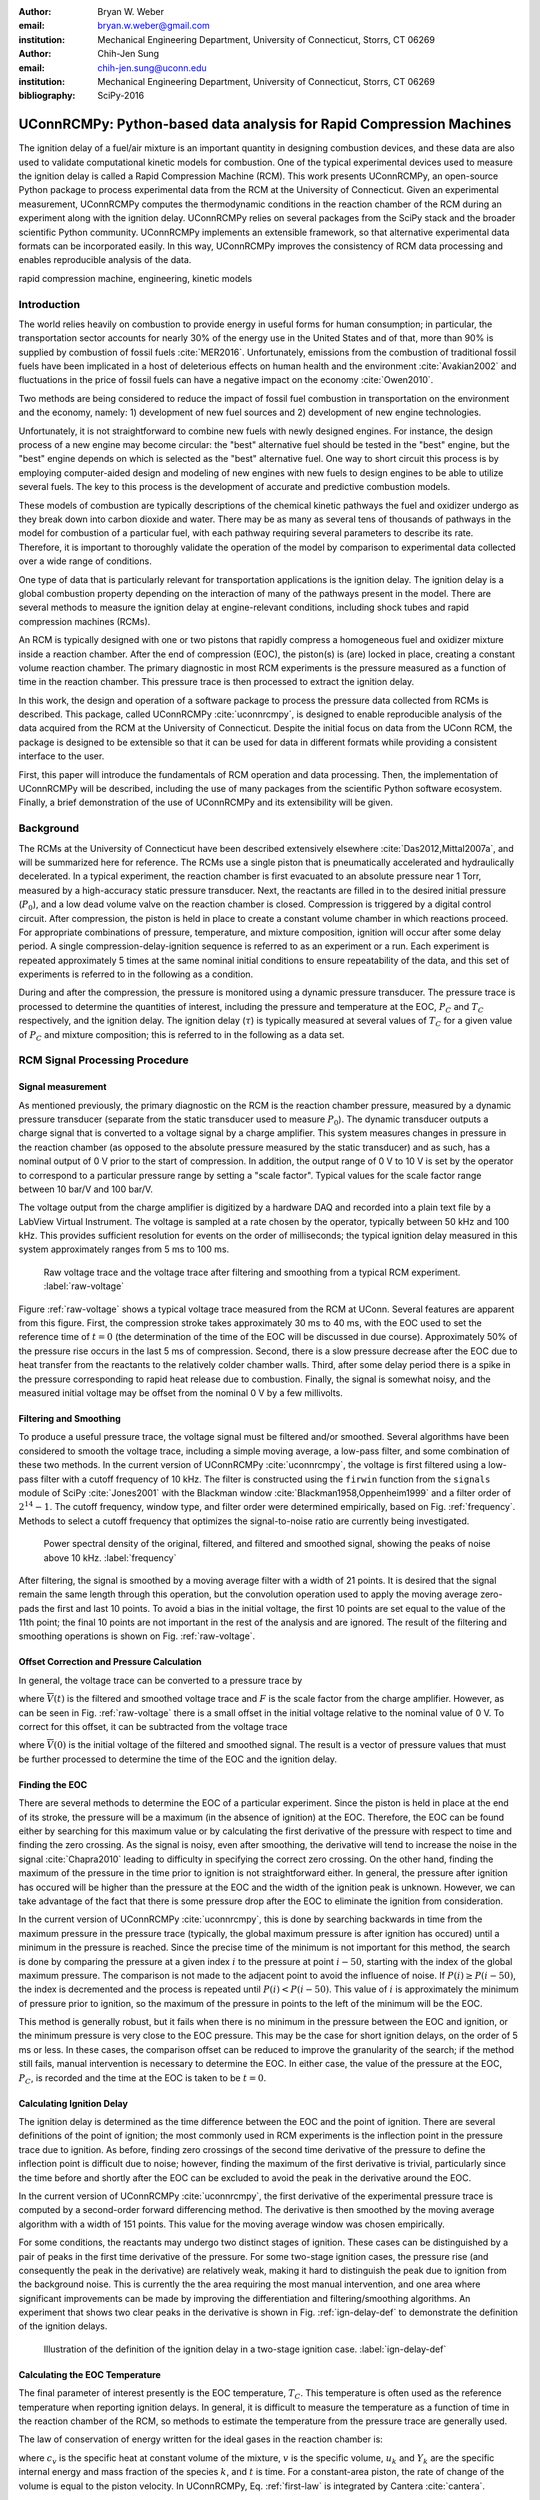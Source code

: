 :author: Bryan W. Weber
:email: bryan.w.weber@gmail.com
:institution: Mechanical Engineering Department, University of Connecticut, Storrs, CT 06269

:author: Chih-Jen Sung
:email: chih-jen.sung@uconn.edu
:institution: Mechanical Engineering Department, University of Connecticut, Storrs, CT 06269

:bibliography: SciPy-2016

---------------------------------------------------------------------
UConnRCMPy: Python-based data analysis for Rapid Compression Machines
---------------------------------------------------------------------

.. class:: abstract

    The ignition delay of a fuel/air mixture is an important quantity in designing combustion
    devices, and these data are also used to validate computational kinetic models for combustion.
    One of the typical experimental devices used to measure the ignition delay is called a Rapid
    Compression Machine (RCM). This work presents UConnRCMPy, an open-source Python package to
    process experimental data from the RCM at the University of Connecticut. Given an experimental
    measurement, UConnRCMPy computes the thermodynamic conditions in the reaction chamber of the RCM
    during an experiment along with the ignition delay. UConnRCMPy relies on several packages from
    the SciPy stack and the broader scientific Python community. UConnRCMPy implements an extensible
    framework, so that alternative experimental data formats can be incorporated easily. In this
    way, UConnRCMPy improves the consistency of RCM data processing and enables reproducible
    analysis of the data.

.. class:: keywords

    rapid compression machine, engineering, kinetic models

Introduction
------------

The world relies heavily on combustion to provide energy in useful forms for human consumption; in
particular, the transportation sector accounts for nearly 30% of the energy use in the United States
and of that, more than 90% is supplied by combustion of fossil fuels :cite:`MER2016`. Unfortunately,
emissions from the combustion of traditional fossil fuels have been implicated in a host of
deleterious effects on human health and the environment :cite:`Avakian2002` and fluctuations in the
price of fossil fuels can have a negative impact on the economy :cite:`Owen2010`.

Two methods are being considered to reduce the impact of fossil fuel combustion in transportation on
the environment and the economy, namely: 1) development of new fuel sources and 2) development of
new engine technologies.

Unfortunately, it is not straightforward to combine new fuels with newly designed engines. For
instance, the design process of a new engine may become circular: the "best" alternative fuel should
be tested in the "best" engine, but the "best" engine depends on which is selected as the "best"
alternative fuel. One way to short circuit this process is by employing computer-aided design and
modeling of new engines with new fuels to design engines to be able to utilize several fuels. The
key to this process is the development of accurate and predictive combustion models.

These models of combustion are typically descriptions of the chemical kinetic pathways the fuel and
oxidizer undergo as they break down into carbon dioxide and water. There may be as many as several
tens of thousands of pathways in the model for combustion of a particular fuel, with each pathway
requiring several parameters to describe its rate. Therefore, it is important to thoroughly validate
the operation of the model by comparison to experimental data collected over a wide range of
conditions.

One type of data that is particularly relevant for transportation applications is the ignition
delay. The ignition delay is a global combustion property depending on the interaction of many of
the pathways present in the model. There are several methods to measure the ignition delay at
engine-relevant conditions, including shock tubes and rapid compression machines (RCMs).

An RCM is typically designed with one or two pistons that rapidly compress a homogeneous fuel and
oxidizer mixture inside a reaction chamber. After the end of compression (EOC), the piston(s) is
(are) locked in place, creating a constant volume reaction chamber. The primary diagnostic in most
RCM experiments is the pressure measured as a function of time in the reaction chamber. This
pressure trace is then processed to extract the ignition delay.

In this work, the design and operation of a software package to process the pressure data collected
from RCMs is described. This package, called UConnRCMPy :cite:`uconnrcmpy`, is designed to enable
reproducible analysis of the data acquired from the RCM at the University of Connecticut. Despite
the initial focus on data from the UConn RCM, the package is designed to be extensible so that it
can be used for data in different formats while providing a consistent interface to the user.

First, this paper will introduce the fundamentals of RCM operation and data processing. Then, the
implementation of UConnRCMPy will be described, including the use of many packages from the
scientific Python software ecosystem. Finally, a brief demonstration of the use of UConnRCMPy and
its extensibility will be given.

Background
----------

The RCMs at the University of Connecticut have been described extensively elsewhere
:cite:`Das2012,Mittal2007a`, and will be summarized here for reference. The RCMs use a single piston
that is pneumatically accelerated and hydraulically decelerated. In a typical experiment, the
reaction chamber is first evacuated to an absolute pressure near 1 Torr, measured by a high-accuracy
static pressure transducer. Next, the reactants are filled in to the desired initial pressure
(|P0|), and a low dead volume valve on the reaction chamber is closed. Compression is triggered by a
digital control circuit. After compression, the piston is held in place to create a constant volume
chamber in which reactions proceed. For appropriate combinations of pressure, temperature, and
mixture composition, ignition will occur after some delay period. A single
compression-delay-ignition sequence is referred to as an experiment or a run. Each experiment is
repeated approximately 5 times at the same nominal initial conditions to ensure repeatability of the
data, and this set of experiments is referred to in the following as a condition.

During and after the compression, the pressure is monitored using a dynamic pressure transducer.
The pressure trace is processed to determine the quantities of interest, including
the pressure and temperature at the EOC, |PC| and |TC| respectively, and the ignition delay. The
ignition delay (|tau|) is typically measured at several values of |TC| for a given value of |PC| and
mixture composition; this is referred to in the following as a data set.

RCM Signal Processing Procedure
-------------------------------
Signal measurement
==================

As mentioned previously, the primary diagnostic on the RCM is the reaction chamber pressure,
measured by a dynamic pressure transducer (separate from the static transducer used to measure
|P0|). The dynamic transducer outputs a charge signal that is converted to a voltage signal by a
charge amplifier. This system measures changes in pressure in the reaction chamber (as opposed to
the absolute pressure measured by the static transducer) and as such, has a nominal output of 0 V
prior to the start of compression. In addition, the output range of 0 V to 10 V is set by the
operator to correspond to a particular pressure range by setting a "scale factor". Typical values
for the scale factor range between 10 bar/V and 100 bar/V.

The voltage output from the charge amplifier is digitized by a hardware DAQ and recorded into a
plain text file by a LabView Virtual Instrument. The voltage is sampled at a rate chosen by the
operator, typically between 50 kHz and 100 kHz. This provides sufficient resolution for events on
the order of milliseconds; the typical ignition delay measured in this system approximately ranges
from 5 ms to 100 ms.

.. figure:: figures/raw-voltage.png

    Raw voltage trace and the voltage trace after filtering and smoothing from a typical RCM
    experiment. :label:`raw-voltage`

Figure :ref:`raw-voltage` shows a typical voltage trace measured from the RCM at UConn. Several
features are apparent from this figure. First, the compression stroke takes approximately 30 ms to
40 ms, with the EOC used to set the reference time of :math:`t = 0` (the determination of the time
of the EOC will be discussed in due course). Approximately 50% of the pressure rise occurs in the
last 5 ms of compression. Second, there is a slow pressure decrease after the EOC due to heat
transfer from the reactants to the relatively colder chamber walls. Third, after some delay period
there is a spike in the pressure corresponding to rapid heat release due to combustion. Finally, the
signal is somewhat noisy, and the measured initial voltage may be offset from the nominal 0 V by a
few millivolts.

Filtering and Smoothing
=======================

To produce a useful pressure trace, the voltage signal must be filtered and/or smoothed. Several
algorithms have been considered to smooth the voltage trace, including a simple moving average, a
low-pass filter, and some combination of these two methods. In the current version of UConnRCMPy
:cite:`uconnrcmpy`, the voltage is first filtered using a low-pass filter with a cutoff frequency of
10 kHz. The filter is constructed using the ``firwin`` function from the ``signals`` module of SciPy
:cite:`Jones2001` with the Blackman window :cite:`Blackman1958,Oppenheim1999` and a filter order of
:math:`2^{14}-1`. The cutoff frequency, window type, and filter order were determined empirically,
based on Fig. :ref:`frequency`. Methods to select a cutoff frequency that optimizes the
signal-to-noise ratio are currently being investigated.

.. figure:: figures/frequency.png

    Power spectral density of the original, filtered, and filtered and smoothed signal, showing
    the peaks of noise above 10 kHz. :label:`frequency`

After filtering, the signal is smoothed by a moving average filter with a width of 21 points. It is
desired that the signal remain the same length through this operation, but the convolution operation
used to apply the moving average zero-pads the first and last 10 points. To avoid a bias in the
initial voltage, the first 10 points are set equal to the value of the 11th point; the final 10
points are not important in the rest of the analysis and are ignored. The result of the filtering
and smoothing operations is shown on Fig. :ref:`raw-voltage`.

Offset Correction and Pressure Calculation
==========================================

In general, the voltage trace can be converted to a pressure trace by

.. math::
    :label: pressure-trace

    P(t) = \overline{V}(t) + F \cdot P_0

where :math:`\overline{V}(t)` is the filtered and smoothed voltage trace and :math:`F` is the scale
factor from the charge amplifier. However, as can be seen in Fig. :ref:`raw-voltage` there is a
small offset in the initial voltage relative to the nominal value of 0 V. To correct for this
offset, it can be subtracted from the voltage trace

.. math::
    :label: corrected-pressure-trace

    P(t) = \left[\overline{V}(t) - \overline{V}(0)\right] + F \cdot P_0

where :math:`\overline{V}(0)` is the initial voltage of the filtered and smoothed signal. The result
is a vector of pressure values that must be further processed to determine the time of the EOC and
the ignition delay.

Finding the EOC
===============

There are several methods to determine the EOC of a particular experiment. Since the piston is held
in place at the end of its stroke, the pressure will be a maximum (in the absence of ignition) at
the EOC. Therefore, the EOC can be found either by searching for this maximum value or by
calculating the first derivative of the pressure with respect to time and finding the zero crossing.
As the signal is noisy, even after smoothing, the derivative will tend to increase the noise in the
signal :cite:`Chapra2010` leading to difficulty in specifying the correct zero crossing. On the
other hand, finding the maximum of the pressure in the time prior to ignition is not straightforward
either. In general, the pressure after ignition has occured will be higher than the pressure at the
EOC and the width of the ignition peak is unknown. However, we can take advantage of the fact
that there is some pressure drop after the EOC to eliminate the ignition from consideration.

In the current version of UConnRCMPy :cite:`uconnrcmpy`, this is done by searching backwards in time
from the maximum pressure in the pressure trace (typically, the global maximum pressure is after
ignition has occured) until a minimum in the pressure is reached. Since the precise time of the
minimum is not important for this method, the search is done by comparing the pressure at a given
index :math:`i` to the pressure at point :math:`i-50`, starting with the index of the global maximum
pressure. The comparison is not made to the adjacent point to avoid the influence of noise. If
:math:`P(i) \geq P(i-50)`, the index is decremented and the process is repeated until :math:`P(i) <
P(i-50)`. This value of :math:`i` is approximately the minimum of pressure prior to ignition, so the
maximum of the pressure in points to the left of the minimum will be the EOC.

This method is generally robust, but it fails when there is no minimum in the pressure between the
EOC and ignition, or the minimum pressure is very close to the EOC pressure. This may be the case
for short ignition delays, on the order of 5 ms or less. In these cases, the comparison offset can
be reduced to improve the granularity of the search; if the method still fails, manual intervention
is necessary to determine the EOC. In either case, the value of the pressure at the EOC, |PC|, is
recorded and the time at the EOC is taken to be :math:`t=0`.

Calculating Ignition Delay
==========================

The ignition delay is determined as the time difference between the EOC and the point of ignition.
There are several definitions of the point of ignition; the most commonly used in RCM experiments is
the inflection point in the pressure trace due to ignition. As before, finding zero crossings of the
second time derivative of the pressure to define the inflection point is difficult due to noise;
however, finding the maximum of the first derivative is trivial, particularly since the time before
and shortly after the EOC can be excluded to avoid the peak in the derivative around the EOC.

In the current version of UConnRCMPy :cite:`uconnrcmpy`, the first derivative of the experimental
pressure trace is computed by a second-order forward differencing method. The derivative is then
smoothed by the moving average algorithm with a width of 151 points. This value for the moving
average window was chosen empirically.

For some conditions, the reactants may undergo two distinct stages of ignition. These cases can be
distinguished by a pair of peaks in the first time derivative of the pressure. For some two-stage
ignition cases, the pressure rise (and consequently the peak in the derivative) are relatively weak,
making it hard to distinguish the peak due to ignition from the background noise. This is currently
the the area requiring the most manual intervention, and one area where significant improvements
can be made by improving the differentiation and filtering/smoothing algorithms. An experiment that
shows two clear peaks in the derivative is shown in Fig. :ref:`ign-delay-def` to demonstrate the
definition of the ignition delays.

.. figure:: figures/ign-delay-def.png

    Illustration of the definition of the ignition delay in a two-stage ignition case.
    :label:`ign-delay-def`

Calculating the EOC Temperature
===============================

The final parameter of interest presently is the EOC temperature, |TC|. This temperature is often
used as the reference temperature when reporting ignition delays. In general, it is difficult to
measure the temperature as a function of time in the reaction chamber of the RCM, so methods to
estimate the temperature from the pressure trace are generally used.

The law of conservation of energy written for the ideal gases in the reaction chamber is:

.. math::
    :label: first-law

    c_v \frac{dT}{dt} = -P \frac{dv}{dt} - \sum_k u_k \frac{d Y_k}{dt}

where :math:`c_v` is the specific heat at constant volume of the mixture, :math:`v` is the specific
volume, :math:`u_k` and :math:`Y_k` are the specific internal energy and mass fraction of the
species :math:`k`, and :math:`t` is time. For a constant-area piston, the rate of change of the
volume is equal to the piston velocity. In UConnRCMPy, Eq. :ref:`first-law` is integrated by Cantera
:cite:`cantera`.

In Cantera, intensive thermodynamic information about the system is stored in an instance of the
``Solution`` class. The ``Solution`` classes used in this study model simple, compressible systems
and require two independent intensive properties, plus the composition, to fix the state. In
addition to evaluating thermodynamic data, Cantera :cite:`cantera` contains several objects used to
model homogeneous reacting systems; the two used in this paper are a ``Reservoir`` and an
``IdealGasReactor``, which are subclasses of the generic ``Reactor`` class. The specific
``IdealGasReactor`` class is preferred over the generic ``Reactor`` class in this study because the
energy equation is directly solved in terms of the temperature (i.e., Eq. :ref:`first-law`) in an
``IdealGasReactor``. A ``Solution`` object is installed in each ``Reactor`` subclass to manage the
state information and evaluate thermodynamic properties. The difference between the ``Reservoir``
and the ``IdealGasReactor`` is simply that the state (i.e., the pressure, temperature, and chemical
composition) of the ``Solution`` in a ``Reservoir`` is fixed.

Integrating Eq. :ref:`first-law` requires knowledge of the volume of the reaction chamber as a
function of time. To calculate the volume as a function of time, it is assumed that there is a core
of gas in the reaction chamber that undergoes an isentropic compression and the effects of the
boundary layer can be ignored :cite:`Lee1998`. Furthermore, it is assumed that there is negligible
reactant consumption during the compression stroke. Then, a Cantera ``Solution`` object is
initialized at the initial temperature, pressure, and composition of the reaction chamber.

After initialization the initial mass-specific entropy (|s0|) and density (|rho0|) are recorded. The
initial volume is arbitrarily taken to be :math:`V_0=1.0\,\text{m}^3`. The initial volume used in
constructing the volume trace is arbitrary provided that the same value for the volume is used for
the initial volume in the ``Reactor``-based simulations described below. However, extensive
quantities such as the total heat release during ignition cannot be compared to experimental values.

The measured pressure at each point in the pressure trace (:math:`P_i`) is used with the previously
recorded initial entropy (|s0|) to set the state of the ``Solution`` object sequentially. At each
point, the volume is computed by applying the ideal gas law:

.. math::
    :label: ideal-gas-law

    V_i = V_0 \frac{\rho_0}{\rho_i}

where :math:`\rho_i` is the density at each point computed by the Cantera ``Solution``. This
procedure effects a constant composition isentropic compression process.

Once the volume trace has been generated, it can be utilized in the ``IdealGasReactor`` and the
solution of Eq. :ref:`first-law` by installing an instance of the ``Wall`` class. In Cantera
:cite:`cantera`, ``Wall``\ s have several uses, including allowing heat transfer into or out of the
``Reactor``, allowing heterogeneous reactions on the surface of the ``Wall``, or causing the volume
of the ``Reactor`` to vary. In this study, only the last function is used (i.e., the reaction
chamber is adiabatic and homogeneous). ``Wall``\ s must be installed between instances of
``Reactor``\ s, so in UConnRCMPy a ``Wall`` is installed between the ``IdealGasReactor`` that
represents the reaction chamber and an instance of the ``Reservoir`` class. By specifying the
velocity of the ``Wall`` using the volume trace computed previously, the ``IdealGasReactor`` will
proceed through the same states as the reaction chamber in the experiment.

The velocity of the ``Wall`` is specified by using an instance of the ``VolumeProfile`` class from
the CanSen software :cite:`cansen`. This instance is passed to the ``Func1`` class in Cantera, which
wraps the ``VolumeProfile`` in a way that the C++ solvers in Cantera can use. The ``VolumeProfile``
class computes the first forward difference of the volume as a function of time and returns the
appropriate velocity when passed a time.

The ``IdealGasReactor`` is installed into an instance of ``ReactorNet`` from Cantera
:cite:`cantera`. The ``ReactorNet`` implements the interface to the solver CVODES. CVODES is an
adaptive-time-stepping solver, distributed as part of the SUNDIALS suite :cite:`Hindmarsh2005`. As
the solver steps towards the end time of the simulation, the state of the system is stored on each
integrator time step, producing simulated pressure, volume, and temperature traces. Finally, the EOC
temperature is recorded as the simulated temperature at the EOC.

Two simulations are conducted using this procedure. In the first, the multiplier for all the
reaction rates is set to zero, to simulate a constant composition (non-reactive) process. In the
second, the reactions are allowed to proceed as normal. The temperature traces from the two
simulations are compared to each other and the inclusion of the reactions does not change |TC|,
validating the assumption of adiabatic, constant composition compression. Nonetheless, when
conducting simulations to compare a kinetic model to experimental results, it is important to
include the species equations in the solution of Eq. :ref:`first-law` due to the buildup of a pool
of radicals that affects the processes after the EOC :cite:`Mittal2008`, although it does not affect
the computation of |TC|.

Simulating Post-EOC Processes
=============================

As can be seen in Fig. :ref:`ign-delay-def`, the pressure decreases after the EOC due to heat
transfer from the higher temperature reactants to the reaction chamber walls. This process is
specific to the machine that carried out the experiments, and to the conditions under which the
experiment was conducted. Therefore, the rate of pressure decrease should be modeled and included
in simulations that compare predicted ignition delay to the experimental values.

To conduct this modeling, a non-reactive experiment is conducted, where |O2| in the oxidizer is
replaced with |N2| to maintain a similar specific heat ratio but suppress the oxidation reactions
that lead to ignition. The pressure trace from this non-reactive experiment closely matches that
from the reactive experiment during the compression stroke, further validating the assumption of
adiabatic, constant composition compression. Furthermore, the non-reactive pressure trace closely
matches the reactive pressure trace after the EOC until exothermic reactions cause the pressure in
the reactive experiment to begin to increase.

For consistency, the ignition delay in a reactive simulation should be defined in the same manner as
in the reactive experiments, as the maxima of the time derivative of the pressure trace. If the
simulated reactive pressure is forced to follow the experimental non-reactive pressure (to account
for the machine specific effects), there will never be a maximum in the derivative of the pressure
due to ignition. To avoid this pitfall, the reaction chamber is modeled as undergoing an adiabatic
expansion that gives the equivalent pressure drop, although the reaction chamber is not actually
adiabatic.

Since the post compression time is modeled as an isentropic expansion, the same procedure is used as
in the computation of |TC| to compute a volume trace for the post-EOC time. The only difference is
that the non-reactive pressure trace is used after the EOC instead of the reactive pressure trace.
Once the volume trace is generated, it can be applied to a simulation by concatenating the volume
trace of the compression stroke and the post-EOC volume trace together and following the procedure
outlined previously.

Implementation of UConnRCMPy
----------------------------

UConnRCMPy is constructed in a heirarchical manner, with different classes representing different
levels of the data. The lowest level representation is the ``VoltageTrace`` that contains the raw
voltage signal and timing recorded by the DAQ, as well as the filtered and smoothed voltage traces.
The filtering and smoothing algorithms are implemented as separate methods so they can be reused
in other situations.

One step up from the ``VoltageTrace`` is the ``ExperimentalPressureTrace`` class. This class takes
a ``VoltageTrace`` in the ``__init__`` method and processes it into a pressure trace, given the
multiplication factor and the initial pressure. This class also contains methods to compute the
derivative of the experimental pressure trace, as discussed previously.

All of the information about a particular experiment is stored in the ``Experiment`` class. This
class is the main unit of information stored in UConnRCMPy (although it is not necessarily intended
to be used by end-users). When initialized, the ``Experiment`` expects an instance of the
``pathlib.Path`` class; if none is provided, it prompts the user to enter a file name that is
expected to be in the current working directory. Then a ``VoltageTrace`` is created, followed by an
``ExperimentalPressureTrace``. The pressure trace from the latter is processed to extract the
ignition delay(s).

The main user interface to UConnRCMPy is through the ``Condition`` class. The intended use is that
the user creates an instance of the ``Condition`` class and adds the experiments at that condition
to the class using the ``add_experiment`` method. This method creates an instance of class
``Experiment``. As each experiment is run and processed by UConnRCMPy, the information from that run
is added to the system clipboard for pasting into some spreadsheet software. In the current version,
the information copied is the time of day of the experiment, the initial pressure, the initial
temperature, the pressure at the EOC, the overall and first stage ignition delays, an estimate of
the EOC temperature, and some information about the compression ratio of the reactor. Finally,
each experiment is added to a dictionary keyed by the file name storing the experiment.

Two plots are optionally created each time an experiment is added to the ``Condition`` (plotting is
controlled by passing a boolean argument ``plotting`` to the ``Condition`` when it is initialized).
The plots use Matplotlib :cite:`Hunter2007`

In general for a set of experiments at a given condition, all of the reactive cases are run first.
The experiment chosen as the reference experiment (i.e., the one whose ignition delay and |TC| are
reported) for a given condition is the one whose overall ignition delay is closest to the mean
overall ignition delay among the experiments at a given condition. Once the reference experiment is
selected, non-reactive experiments are run at the same initial conditions as the reference
experiment. Non-reactive experiments are added to the ``Condition`` by the same ``add_experiment``
method and UConnRCMPy automatically determines whether the experiment is reactive or non-reactive.

When the user is satisfied with the agreement of the reactive and non-reactive traces, the creation
of the volume trace is triggered by running the ``create_volume_trace`` method of the ``Condition``.
This function goes through the process of converting the reactive pressure trace (before the EOC)
and the non-reactive pressure trace (after the EOC) to a volume trace. In addition, it write the
volume trace out to a CSV file so that the volume trace can be used in other software. The reactive
pressure trace is written to a tab-separated file. Before writing, the volume and pressure trace are
both downsampled by a factor of 5. This reduces the computational time of a simulation and does not
have any effect on the simulated results.

The ``create_volume_trace`` function relies on a YAML file located in the current working directory
called ``volume-trace.yaml``. This file must contain several parameters necessary to reproduce the
analysis. These parameters must be specified by the user, and include the compression time, the file
names of the reference reactive and non-reactive experiments, and the end times for the reactive and
non-reactive experiments. The reactive end time determines the length of the output pressure trace,
while the non-reactive end time determines the length of the volume trace. The length of the volume
trace is also determined by the compression time, which should be set to a time such that the
starting point is before the beginning of the compression. All three times should be specified in
ms.

Two optional parameters can also be specified in ``volume-trace.yaml``. These are offset parameters
used to control the precise point where the switch from the reactive pressure trace to the
non-reactive pressure trace occurs in the volume trace. These parameters may be necessary if the
determination of the EOC does not result in aligned compression strokes for the reactive and
non-reactive experiments, but they are not generally necessary.

The final step is to use the volume trace in a simulation to determine |TC|. This is accomplished
with the ``compare_to_sim`` method. This function takes two optional arguments, ``run_reactive`` and
``run_nonreactive``, both of which are booleans. These determine which type of simulation should be
run; by default ``run_reactive`` is ``False`` and ``run_nonreactive`` is ``True`` because the
reactive simulations may take substantial time. There is no restriction on combinations of values
for the arguments; either or both may be ``True`` or ``False``. The ``compare_to_sim`` method relies
on the ``run_simulation`` method, which in turn adds instances of the class ``Simulation`` to the
``Condition`` instance. If either type of simulation has already been added to the ``Condition``
instance, the user is asked whether they would like to overwrite the existing simulation.

The ``Simulation`` class sets up the simulation in Cantera and controls the running simulation.
Importantly, the maximum time step is set to be the time step used in the volume trace, so that the
simulation does not take steps larger than the resolution of the velocity. Larger time steps may
result in incorrect calculation of the state if the velocity is not properly applied to the reactor.
As the simulation runs, the solution time, temperature, pressure, and simulated volume are appended
to lists that are converted to NumPy arrays :cite:`vanderWalt2011` when the simulation finishes.
Once the simulation finishes, the derivative is computed using second order Lagrange polynomials, as
suggested by Chapra and Canale :cite:`Chapra2010` because the time step is not constant in the
simulation. Finally, |TC| and the ignition delay (if a reactive simulation was run) are sent to the
system clipboard to be pasted into a spreadsheet.

UConnRCMPy also offers a convenience function that processes a folder of experimental data files.
This function, called ``process_folder``, takes two arguments, the ``Path`` to process and a
boolean determining whether plots should be drawn. This function skips the machinery of a
``Condition`` instance, instead directly creating ``Experiment`` instances for each data file it
finds. The purpose of this function is to automatically calculate the ignition delay and |PC| for
a group of experiments; after this processing, the user should create a separate ``Condition`` to
perform any other processing (volume trace, etc.).

UConnRCMPy is documented using standard Python docstrings for functions and classes. The format of
the docstrings conforms to the NumPy docstring format so that the autodoc module can be used. The
documentation is available on the web at http://bryanwweber.github.io/UConnRCMPy/.

Acknowledgements
----------------

This material is based on work supported by the National Science Foundation under Grant No.
CBET-1402231.

.. |TC| replace:: :math:`T_C`
.. |PC| replace:: :math:`P_C`
.. |O2| replace:: O\ :sub:`2`
.. |N2| replace:: N\ :sub:`2`
.. |P0| replace:: :math:`P_0`
.. |T0| replace:: :math:`T_0`
.. |gamma| replace:: :math:`\gamma`
.. |tau| replace:: :math:`\tau`
.. |s0| replace:: :math:`s_0`
.. |rho0| replace:: :math:`\rho_0`
